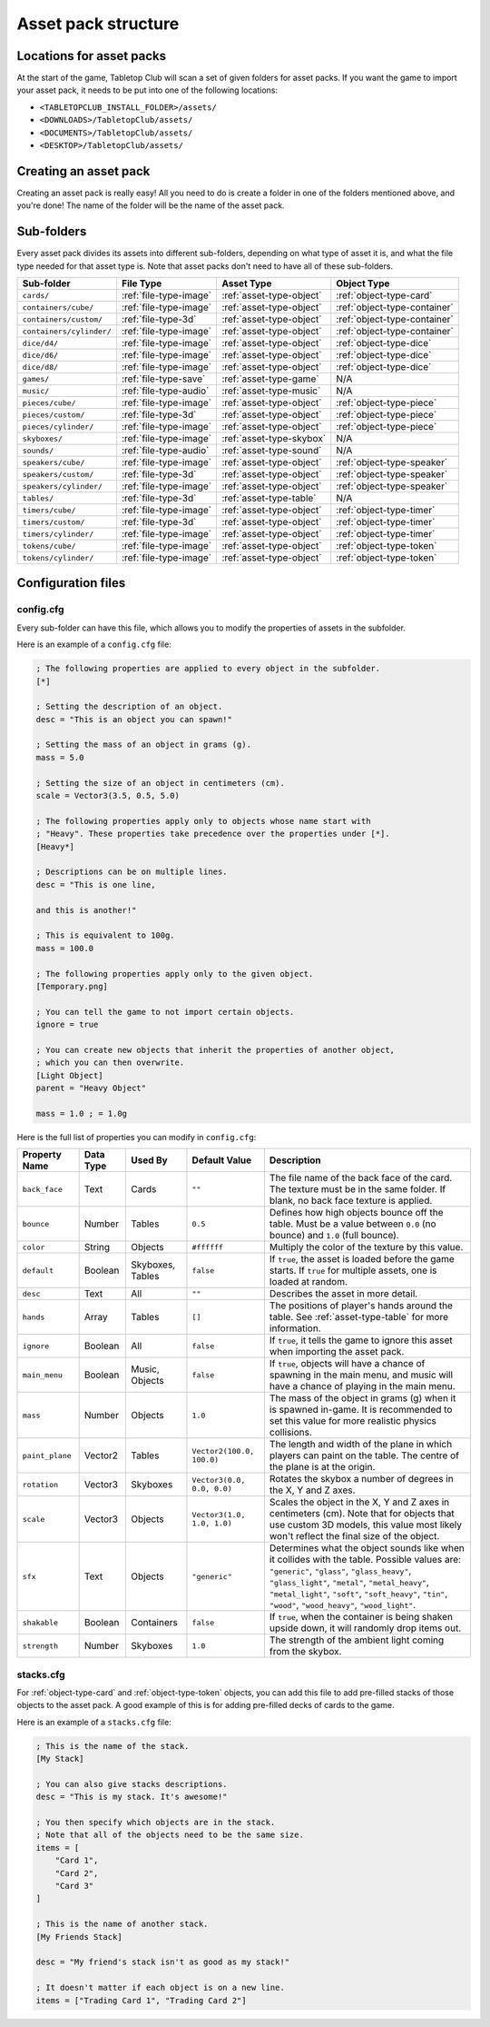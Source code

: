 ====================
Asset pack structure
====================

Locations for asset packs
-------------------------

At the start of the game, Tabletop Club will scan a set of given folders for
asset packs. If you want the game to import your asset pack, it needs to be
put into one of the following locations:

* ``<TABLETOPCLUB_INSTALL_FOLDER>/assets/``
* ``<DOWNLOADS>/TabletopClub/assets/``
* ``<DOCUMENTS>/TabletopClub/assets/``
* ``<DESKTOP>/TabletopClub/assets/``


Creating an asset pack
----------------------

Creating an asset pack is really easy! All you need to do is create a folder
in one of the folders mentioned above, and you're done! The name of the folder
will be the name of the asset pack.


Sub-folders
-----------

Every asset pack divides its assets into different sub-folders, depending on
what type of asset it is, and what the file type needed for that asset type is.
Note that asset packs don't need to have all of these sub-folders.

+--------------------------+------------------------+--------------------------+------------------------------+
| Sub-folder               | File Type              | Asset Type               | Object Type                  |
+==========================+========================+==========================+==============================+
| ``cards/``               | :ref:`file-type-image` | :ref:`asset-type-object` | :ref:`object-type-card`      |
+--------------------------+------------------------+--------------------------+------------------------------+
| ``containers/cube/``     | :ref:`file-type-image` | :ref:`asset-type-object` | :ref:`object-type-container` |
+--------------------------+------------------------+--------------------------+------------------------------+
| ``containers/custom/``   | :ref:`file-type-3d`    | :ref:`asset-type-object` | :ref:`object-type-container` |
+--------------------------+------------------------+--------------------------+------------------------------+
| ``containers/cylinder/`` | :ref:`file-type-image` | :ref:`asset-type-object` | :ref:`object-type-container` |
+--------------------------+------------------------+--------------------------+------------------------------+
| ``dice/d4/``             | :ref:`file-type-image` | :ref:`asset-type-object` | :ref:`object-type-dice`      |
+--------------------------+------------------------+--------------------------+------------------------------+
| ``dice/d6/``             | :ref:`file-type-image` | :ref:`asset-type-object` | :ref:`object-type-dice`      |
+--------------------------+------------------------+--------------------------+------------------------------+
| ``dice/d8/``             | :ref:`file-type-image` | :ref:`asset-type-object` | :ref:`object-type-dice`      |
+--------------------------+------------------------+--------------------------+------------------------------+
| ``games/``               | :ref:`file-type-save`  | :ref:`asset-type-game`   | N/A                          |
+--------------------------+------------------------+--------------------------+------------------------------+
| ``music/``               | :ref:`file-type-audio` | :ref:`asset-type-music`  | N/A                          |
+--------------------------+------------------------+--------------------------+------------------------------+
| ``pieces/cube/``         | :ref:`file-type-image` | :ref:`asset-type-object` | :ref:`object-type-piece`     |
+--------------------------+------------------------+--------------------------+------------------------------+
| ``pieces/custom/``       | :ref:`file-type-3d`    | :ref:`asset-type-object` | :ref:`object-type-piece`     |
+--------------------------+------------------------+--------------------------+------------------------------+
| ``pieces/cylinder/``     | :ref:`file-type-image` | :ref:`asset-type-object` | :ref:`object-type-piece`     |
+--------------------------+------------------------+--------------------------+------------------------------+
| ``skyboxes/``            | :ref:`file-type-image` | :ref:`asset-type-skybox` | N/A                          |
+--------------------------+------------------------+--------------------------+------------------------------+
| ``sounds/``              | :ref:`file-type-audio` | :ref:`asset-type-sound`  | N/A                          |
+--------------------------+------------------------+--------------------------+------------------------------+
| ``speakers/cube/``       | :ref:`file-type-image` | :ref:`asset-type-object` | :ref:`object-type-speaker`   |
+--------------------------+------------------------+--------------------------+------------------------------+
| ``speakers/custom/``     | :ref:`file-type-3d`    | :ref:`asset-type-object` | :ref:`object-type-speaker`   |
+--------------------------+------------------------+--------------------------+------------------------------+
| ``speakers/cylinder/``   | :ref:`file-type-image` | :ref:`asset-type-object` | :ref:`object-type-speaker`   |
+--------------------------+------------------------+--------------------------+------------------------------+
| ``tables/``              | :ref:`file-type-3d`    | :ref:`asset-type-table`  | N/A                          |
+--------------------------+------------------------+--------------------------+------------------------------+
| ``timers/cube/``         | :ref:`file-type-image` | :ref:`asset-type-object` | :ref:`object-type-timer`     |
+--------------------------+------------------------+--------------------------+------------------------------+
| ``timers/custom/``       | :ref:`file-type-3d`    | :ref:`asset-type-object` | :ref:`object-type-timer`     |
+--------------------------+------------------------+--------------------------+------------------------------+
| ``timers/cylinder/``     | :ref:`file-type-image` | :ref:`asset-type-object` | :ref:`object-type-timer`     |
+--------------------------+------------------------+--------------------------+------------------------------+
| ``tokens/cube/``         | :ref:`file-type-image` | :ref:`asset-type-object` | :ref:`object-type-token`     |
+--------------------------+------------------------+--------------------------+------------------------------+
| ``tokens/cylinder/``     | :ref:`file-type-image` | :ref:`asset-type-object` | :ref:`object-type-token`     |
+--------------------------+------------------------+--------------------------+------------------------------+


Configuration files
-------------------

.. _config-cfg:

config.cfg
^^^^^^^^^^

Every sub-folder can have this file, which allows you to modify the properties
of assets in the subfolder.

Here is an example of a ``config.cfg`` file:

.. code-block:: ini

   ; The following properties are applied to every object in the subfolder.
   [*]

   ; Setting the description of an object.
   desc = "This is an object you can spawn!"

   ; Setting the mass of an object in grams (g).
   mass = 5.0

   ; Setting the size of an object in centimeters (cm).
   scale = Vector3(3.5, 0.5, 5.0)

   ; The following properties apply only to objects whose name start with
   ; "Heavy". These properties take precedence over the properties under [*].
   [Heavy*]

   ; Descriptions can be on multiple lines.
   desc = "This is one line,

   and this is another!"

   ; This is equivalent to 100g.
   mass = 100.0

   ; The following properties apply only to the given object.
   [Temporary.png]

   ; You can tell the game to not import certain objects.
   ignore = true

   ; You can create new objects that inherit the properties of another object,
   ; which you can then overwrite.
   [Light Object]
   parent = "Heavy Object"

   mass = 1.0 ; = 1.0g

Here is the full list of properties you can modify in ``config.cfg``:

+-------------------+-----------+------------------+----------------------------+-----------------------------------------------------------------------------------------------------------------------------------------------------------------------------------+
| Property Name     | Data Type | Used By          | Default Value              | Description                                                                                                                                                                       |
+===================+===========+==================+============================+===================================================================================================================================================================================+
| ``back_face``     | Text      | Cards            | ``""``                     | The file name of the back face of the card. The texture must be in the same folder. If blank, no back face texture is applied.                                                    |
+-------------------+-----------+------------------+----------------------------+-----------------------------------------------------------------------------------------------------------------------------------------------------------------------------------+
| ``bounce``        | Number    | Tables           | ``0.5``                    | Defines how high objects bounce off the table. Must be a value between ``0.0`` (no bounce) and ``1.0`` (full bounce).                                                             |
+-------------------+-----------+------------------+----------------------------+-----------------------------------------------------------------------------------------------------------------------------------------------------------------------------------+
| ``color``         | String    | Objects          | ``#ffffff``                | Multiply the color of the texture by this value.                                                                                                                                  |
+-------------------+-----------+------------------+----------------------------+-----------------------------------------------------------------------------------------------------------------------------------------------------------------------------------+
| ``default``       | Boolean   | Skyboxes, Tables | ``false``                  | If ``true``, the asset is loaded before the game starts. If ``true`` for multiple assets, one is loaded at random.                                                                |
+-------------------+-----------+------------------+----------------------------+-----------------------------------------------------------------------------------------------------------------------------------------------------------------------------------+
| ``desc``          | Text      | All              | ``""``                     | Describes the asset in more detail.                                                                                                                                               |
+-------------------+-----------+------------------+----------------------------+-----------------------------------------------------------------------------------------------------------------------------------------------------------------------------------+
| ``hands``         | Array     | Tables           | ``[]``                     | The positions of player's hands around the table. See :ref:`asset-type-table` for more information.                                                                               |
+-------------------+-----------+------------------+----------------------------+-----------------------------------------------------------------------------------------------------------------------------------------------------------------------------------+
| ``ignore``        | Boolean   | All              | ``false``                  | If ``true``, it tells the game to ignore this asset when importing the asset pack.                                                                                                |
+-------------------+-----------+------------------+----------------------------+-----------------------------------------------------------------------------------------------------------------------------------------------------------------------------------+
| ``main_menu``     | Boolean   | Music, Objects   | ``false``                  | If ``true``, objects will have a chance of spawning in the main menu, and music will have a chance of playing in the main menu.                                                   |
+-------------------+-----------+------------------+----------------------------+-----------------------------------------------------------------------------------------------------------------------------------------------------------------------------------+
| ``mass``          | Number    | Objects          | ``1.0``                    | The mass of the object in grams (g) when it is spawned in-game. It is recommended to set this value for more realistic physics collisions.                                        |
+-------------------+-----------+------------------+----------------------------+-----------------------------------------------------------------------------------------------------------------------------------------------------------------------------------+
| ``paint_plane``   | Vector2   | Tables           | ``Vector2(100.0, 100.0)``  | The length and width of the plane in which players can paint on the table. The centre of the plane is at the origin.                                                              |
+-------------------+-----------+------------------+----------------------------+-----------------------------------------------------------------------------------------------------------------------------------------------------------------------------------+
| ``rotation``      | Vector3   | Skyboxes         | ``Vector3(0.0, 0.0, 0.0)`` | Rotates the skybox a number of degrees in the X, Y and Z axes.                                                                                                                    |
+-------------------+-----------+------------------+----------------------------+-----------------------------------------------------------------------------------------------------------------------------------------------------------------------------------+
| ``scale``         | Vector3   | Objects          | ``Vector3(1.0, 1.0, 1.0)`` | Scales the object in the X, Y and Z axes in centimeters (cm). Note that for objects that use custom 3D models, this value most likely won't reflect the final size of the object. |
+-------------------+-----------+------------------+----------------------------+-----------------------------------------------------------------------------------------------------------------------------------------------------------------------------------+
| ``sfx``           | Text      | Objects          | ``"generic"``              | Determines what the object sounds like when it collides with the table. Possible values are: ``"generic"``, ``"glass"``, ``"glass_heavy"``, ``"glass_light"``, ``"metal"``,       |
|                   |           |                  |                            | ``"metal_heavy"``, ``"metal_light"``, ``"soft"``, ``"soft_heavy"``, ``"tin"``, ``"wood"``, ``"wood_heavy"``, ``"wood_light"``.                                                    |
+-------------------+-----------+------------------+----------------------------+-----------------------------------------------------------------------------------------------------------------------------------------------------------------------------------+
| ``shakable``      | Boolean   | Containers       | ``false``                  | If ``true``, when the container is being shaken upside down, it will randomly drop items out.                                                                                     |
+-------------------+-----------+------------------+----------------------------+-----------------------------------------------------------------------------------------------------------------------------------------------------------------------------------+
| ``strength``      | Number    | Skyboxes         | ``1.0``                    | The strength of the ambient light coming from the skybox.                                                                                                                         |
+-------------------+-----------+------------------+----------------------------+-----------------------------------------------------------------------------------------------------------------------------------------------------------------------------------+


stacks.cfg
^^^^^^^^^^

For :ref:`object-type-card` and :ref:`object-type-token` objects, you can add
this file to add pre-filled stacks of those objects to the asset pack. A good
example of this is for adding pre-filled decks of cards to the game.

Here is an example of a ``stacks.cfg`` file:

.. code-block:: ini

   ; This is the name of the stack.
   [My Stack]

   ; You can also give stacks descriptions.
   desc = "This is my stack. It's awesome!"

   ; You then specify which objects are in the stack.
   ; Note that all of the objects need to be the same size.
   items = [
       "Card 1",
       "Card 2",
       "Card 3"
   ]

   ; This is the name of another stack.
   [My Friends Stack]

   desc = "My friend's stack isn't as good as my stack!"

   ; It doesn't matter if each object is on a new line.
   items = ["Trading Card 1", "Trading Card 2"]
